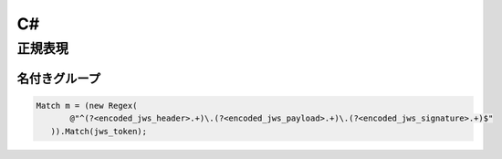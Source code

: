 ==========
C#
==========

正規表現
========

名付きグループ
---------------

.. code-block:: csharp

     Match m = (new Regex(
            @"^(?<encoded_jws_header>.+)\.(?<encoded_jws_payload>.+)\.(?<encoded_jws_signature>.+)$"
        )).Match(jws_token);
